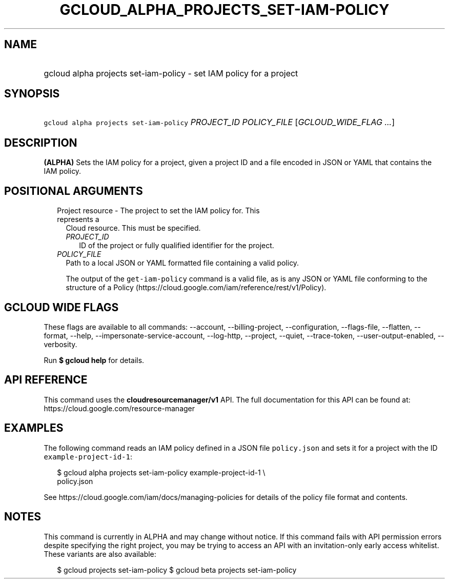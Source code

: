 
.TH "GCLOUD_ALPHA_PROJECTS_SET\-IAM\-POLICY" 1



.SH "NAME"
.HP
gcloud alpha projects set\-iam\-policy \- set IAM policy for a project



.SH "SYNOPSIS"
.HP
\f5gcloud alpha projects set\-iam\-policy\fR \fIPROJECT_ID\fR \fIPOLICY_FILE\fR [\fIGCLOUD_WIDE_FLAG\ ...\fR]



.SH "DESCRIPTION"

\fB(ALPHA)\fR Sets the IAM policy for a project, given a project ID and a file
encoded in JSON or YAML that contains the IAM policy.



.SH "POSITIONAL ARGUMENTS"

.RS 2m
.TP 2m

Project resource \- The project to set the IAM policy for. This represents a
Cloud resource. This must be specified.

.RS 2m
.TP 2m
\fIPROJECT_ID\fR
ID of the project or fully qualified identifier for the project.

.RE
.sp
.TP 2m
\fIPOLICY_FILE\fR
Path to a local JSON or YAML formatted file containing a valid policy.

The output of the \f5get\-iam\-policy\fR command is a valid file, as is any JSON
or YAML file conforming to the structure of a Policy
(https://cloud.google.com/iam/reference/rest/v1/Policy).


.RE
.sp

.SH "GCLOUD WIDE FLAGS"

These flags are available to all commands: \-\-account, \-\-billing\-project,
\-\-configuration, \-\-flags\-file, \-\-flatten, \-\-format, \-\-help,
\-\-impersonate\-service\-account, \-\-log\-http, \-\-project, \-\-quiet,
\-\-trace\-token, \-\-user\-output\-enabled, \-\-verbosity.

Run \fB$ gcloud help\fR for details.



.SH "API REFERENCE"

This command uses the \fBcloudresourcemanager/v1\fR API. The full documentation
for this API can be found at: https://cloud.google.com/resource\-manager



.SH "EXAMPLES"

The following command reads an IAM policy defined in a JSON file
\f5policy.json\fR and sets it for a project with the ID
\f5example\-project\-id\-1\fR:

.RS 2m
$ gcloud alpha projects set\-iam\-policy example\-project\-id\-1 \e
    policy.json
.RE

See https://cloud.google.com/iam/docs/managing\-policies for details of the
policy file format and contents.



.SH "NOTES"

This command is currently in ALPHA and may change without notice. If this
command fails with API permission errors despite specifying the right project,
you may be trying to access an API with an invitation\-only early access
whitelist. These variants are also available:

.RS 2m
$ gcloud projects set\-iam\-policy
$ gcloud beta projects set\-iam\-policy
.RE

